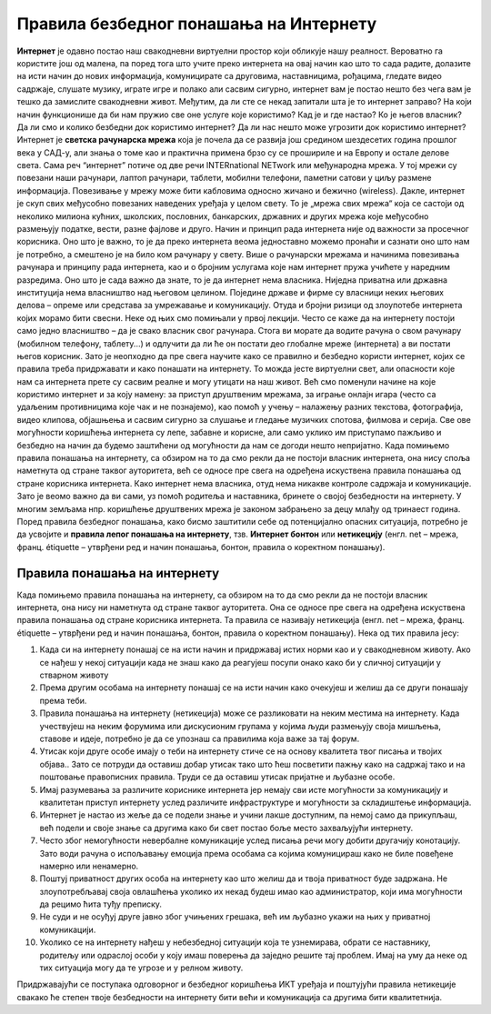 Правила безбедног понашања на Интернету
=======================================
    
**Интернет** је одавно постао наш свакодневни виртуелни простор који обликује нашу реалност. Вероватно га користите још од малена, па поред тога што учите преко интернета на овај начин као што то сада радите, долазите на исти начин до нових информација, комуницирате са друговима, наставницима, рођацима, гледате видео садржаје, слушате музику, играте игре и полако али сасвим сигурно, интернет вам је постао нешто без чега вам је тешко да замислите свакодневни живот. 
Међутим, да ли сте се некад запитали шта је то интернет заправо? На који начин функционише да би нам пружио све оне услуге које користимо? Кад је и где настао? Ко је његов власник? Да ли смо и колико безбедни док користимо интернет? Да ли нас нешто може угрозити док користимо интернет? 
Интернет је **светска рачунарска мрежа** која је почела да се развија још средином шездесетих година прошлог века у САД-у, али знања о томе као и практична примена брзо су се  прошириле и на Европу и остале делове света. Сама реч “интернет” потиче од две речи INTERnationаl NETwork или међународна мрежа. У тој мрежи су повезани наши рачунари, лаптоп рачунари, таблети, мобилни телефони, паметни сатови у циљу размене информација. Повезивање у мрежу може бити кабловима односно жичано и бежично (wireless). 
Дакле, интернет је скуп свих међусобно повезаних наведених уређаја у целом свету. То је „мрежа свих мрежа“ која се састоји од неколико милиона кућних, школских, пословних, банкарских, државних и других мрежа које међусобно размењују податке, вести, разне фајлове и друго. Начин и принцип рада интернета није од важности за просечног корисника. Оно што је важно, то је да преко интернета веома једноставно можемо пронаћи и сазнати оно што нам је потребно, а смештено је на било ком рачунару у свету. 
Више о рачунарски мрежама и начинима повезивања рачунара и принципу рада интернета, као и о бројним услугама које нам интернет пружа учићете у наредним разредима. Оно што је сада важно да знате, то је да интернет нема власника. Ниједна приватна или државна институција нема власништво над његовом целином. Поједине државе и фирме су власници неких његових делова – опреме или средстава за умрежавање и комуникацију. Отуда и бројни ризици од злоупотебе интернета којих морамо бити свесни. Неке од њих смо помињали у првој лекцији. 
Често се каже да на интернету постоји само једно власништво – да је свако власник свог рачунара. Стога ви морате да водите рачуна о свом рачунару (мобилном телефону, таблету...) и одлучити да ли ће он постати део глобалне мреже (интернета) а ви постати његов корисник. Зато је неопходно да пре свега научите како се правилно и безбедно користи интернет, којих се правила треба придржавати и како понашати на интернету. То можда јесте виртуелни свет, али опасности које нам са интернета прете су сасвим реалне и могу утицати на наш живот. 
Већ смо поменули начине на које користимо интернет и за коју намену: за приступ друштвеним мрежама, за играње онлајн игара (често са удаљеним противницима које чак и не познајемо), као помоћ у учењу – налажењу разних текстова, фотографија, видео клипова, објашњења и сасвим сигурно за слушање и гледање музичких спотова, филмова и серија. Све ове могућности коришћења интернета су лепе, забавне и корисне, али само уклико им приступамо пажљиво и безбедно на начин да будемо заштићени од могућности да нам се догоди нешто непријатно. 
Када помињемо правила понашања на интернету, са обзиром на то да смо рекли да не постоји власник интернета, она нису споља наметнута од стране таквог ауторитета, већ се односе пре свега на одређена искуствена правила понашања од стране корисника интернета.
Како интернет нема власника, отуд нема никакве контроле садржаја и комуникације. Зато је веомо важно да ви сами, уз помоћ родитеља и наставника, бринете о својој безбедности на интернету. У многим земљама нпр. коришћење друштвених мрежа је законом забрањено за децу млађу од тринаест година. 
Поред правила безбедног понашања, како бисмо заштитили себе од потенцијално опасних ситуација, потребно је да усвојите и **правила лепог понашања на интернету**, тзв. **Интернет бонтон** или **нетикецију** (енгл. net – мрежа, франц. étiquette – утврђени ред и начин понашања, бонтон, правила о коректном понашању). 

Правила понашања на интернету
-----------------------------

Када помињемо правила понашања на интернету, са обзиром на то да смо рекли да не постоји власник интернета, она нису ни наметнута од стране таквог ауторитета. Она се односе пре свега на одређена искуствена правила понашања од стране корисника интернета. Та правила се називају нетикеција (енгл. net – мрежа, франц. étiquette – утврђени ред и начин понашања, бонтон, правила о коректном понашању). 
Нека од тих правила јесу:

1. Када си на интернету понашај се на исти начин и придржавај истих норми као и у свакодневном животу. Ако се нађеш у некој ситуацији када не знаш како да реагујеш посупи онако како би у сличној ситуацији у стварном животу
2. Према другим особама на интернету понашај се на исти начин како очекујеш и желиш да се други понашају према теби.
3. Правила понашања на интернету (нетикеција) може се разликовати на неким местима на интернету. Када учествујеш на неким форумима или дискусионим групама у којима људи размењују своја мишљења, ставове и идеје, потребно је да се упознаш са правилима која важе за тај форум.
4. Утисак који друге особе имају о теби на интернету стиче се на основу квалитета твог писања и твојих објава.. Зато се потруди да оставиш добар утисак тако што ћеш посветити пажњу како на садржај тако и на поштовање правописних правила. Труди се да оставиш утисак пријатне и љубазне особе. 
5. Имај разумевања за различите кориснике интернета јер немају сви исте могућности за комуникацију и квалитетан приступ интернету услед различите инфраструктуре и могућности за складиштење информација.
6. Интернет је настао из жеље да се подели знање и учини лакше доступним, па немој само да прикупљаш, већ подели и своје знање са другима како би свет постао боље место захваљујући интернету. 
7. Често због немогућности невербалне комуникације услед писања речи могу добити другачију конотацију. Зато води рачуна о испољавању емоција према особама са којима комуницираш како не биле повеђене намерно или ненамерно. 
8. Поштуј приватност других особа на интернету као што желиш да и твоја приватност буде задржана. Не злоупотребљавај своја овлашћења уколико их некад будеш имао као администратор, који има могућности да рецимо ћита туђу преписку.
9. Не суди и не осуђуј друге јавно због учињених грешака, већ им љубазно укажи на њих у приватној комуникацији.
10. Уколико се на интернету нађеш у небезбедној ситуацији која те узнемирава, обрати се наставнику, родитељу или одраслој особи у коју имаш поверења да заједно решите тај проблем. Имај на уму да неке од тих ситуација могу да те угрозе и у релном животу.

Придржавајући се поступака одговорног и безбедног коришћења ИКТ уређаја и поштујући правила нетикеције свакако ће степен твоје безбедности на интернету бити већи и комуникација са другима бити квалитетнија. 